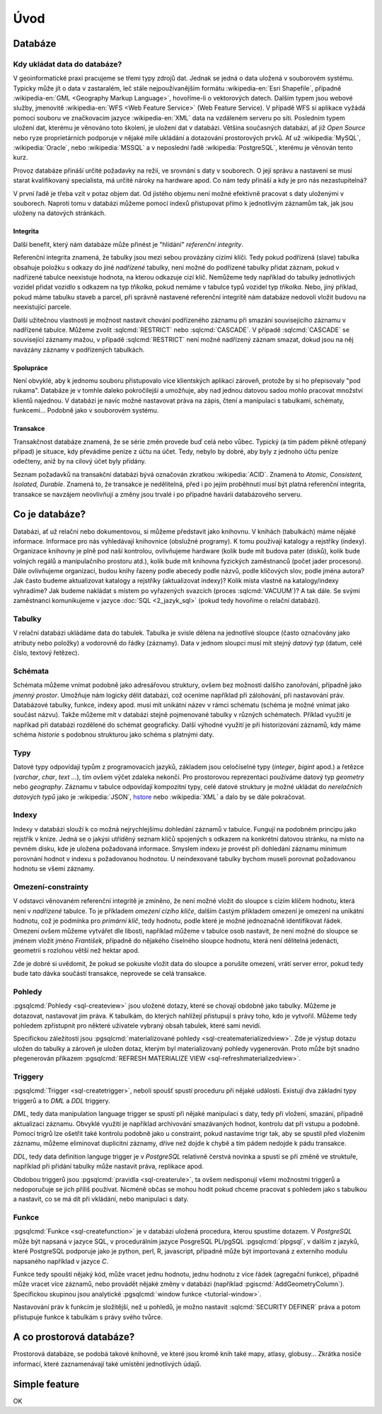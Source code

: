 ====
Úvod
====

Databáze
========

Kdy ukládat data do databáze?
-----------------------------

V geoinformatické praxi pracujeme se třemi typy zdrojů dat. Jednak se
jedná o data uložená v souborovém systému. Typicky může jít o data v
zastaralém, leč stále nejpoužívanějším formátu :wikipedia-en:`Esri
Shapefile`, případně :wikipedia-en:`GML <Geography Markup Language>`,
hovoříme-li o vektorových datech. Dalším typem jsou webové služby,
jmenovitě :wikipedia-en:`WFS <Web Feature Service>` (Web Feature
Service). V případě WFS si aplikace vyžádá pomocí souboru ve
značkovacím jazyce :wikipedia-en:`XML` data na vzdáleném serveru po
síti. Posledním typem uložení dat, kterému je věnováno toto školení,
je uložení dat v databázi. Většina současných databází, ať již `Open
Source` nebo ryze proprietárních podporuje v nějaké míře ukládání a
dotazování prostorových prvků.  Ať už :wikipedia:`MySQL`,
:wikipedia:`Oracle`, nebo :wikipedia:`MSSQL` a v neposlední řadě
:wikipedia:`PostgreSQL`, kterému je věnován tento kurz.

.. noteadvanced:: Hranice nemusí být vždy jednoznačná, například
   existují takzvané `souborové databáze`, tedy soubory, které se
   chovají podobným způsobem jako databázový server, ovšem bez řady
   výhod, které poskytuje plnohodnotná databáze. Na druhou stranu se s
   nimi o poznání snáze manipuluje. Příkladem může být :wikipedia:`MS
   Access` nebo :wikipedia:`SQLite` (a jeho prostorové nadstavby `OGC
   GeoPackage <http://www.geopackage.org>`_ a
   :wikipedia-en:`SpatiaLite`).

Provoz databáze přináší určité požadavky na režii, ve srovnání s 
daty v souborech. O její správu a nastavení se musí starat kvalifikovaný 
specialista, má určité nároky na hardware apod. Co nám tedy přináší a 
kdy je pro nás nezastupitelná?

V první řadě je třeba vzít v potaz objem dat. Od jistého objemu není 
možné efektivně pracovat s daty uloženými v souborech. Naproti tomu v
databázi můžeme pomocí indexů přistupovat přímo k jednotlivým záznamům
tak, jak jsou uloženy na datových stránkách.


Integrita
^^^^^^^^^

Další benefit, který nám databáze může přinést je "hlídání" `referenční
integrity`.

Referenční integrita znamená, že tabulky jsou mezi sebou provázány cizími
klíči. Tedy pokud podřízená (slave) tabulka obsahuje položku s odkazy do
jiné `nadřízené` tabulky, není možné do podřízené tabulky přidat záznam,
pokud v nadřízené tabulce neexistuje hodnota, na kterou odkazuje cizí klíč.
Nemůžeme tedy například do tabulky jednotlivých vozidel přidat vozidlo s
odkazem na typ `tříkolka`, pokud nemáme v tabulce typů vozidel typ `tříkolka`.
Nebo, jiný příklad, pokud máme tabulku staveb a parcel, při správně
nastavené referenční integritě nám databáze nedovolí vložit budovu na
neexistující parcele.

Další užitečnou vlastnosti je možnost nastavit chování podřízeného
záznamu při smazání souvisejícího záznamu v nadřízené tabulce. Můžeme
zvolit :sqlcmd:`RESTRICT` nebo :sqlcmd:`CASCADE`. V případě :sqlcmd:`CASCADE` se
související záznamy mažou, v případě :sqlcmd:`RESTRICT` není možné nadřízený
záznam smazat, dokud jsou na něj navázány záznamy v podřízených
tabulkách.

Spolupráce
^^^^^^^^^^

Není obvyklé, aby k jednomu souboru přistupovalo více klientských aplikací
zároveň, protože by si ho přepisovaly "pod rukama". Databáze je v tomhle daleko
pokročilejší a umožňuje, aby nad jednou datovou sadou mohlo pracovat množství klientů
najednou. V databázi je navíc možné nastavovat práva na zápis, čtení a manipulaci
s tabulkami, schématy, funkcemi... Podobně jako v souborovém systému.

Transakce
^^^^^^^^^

Transakčnost databáze znamená, že se série změn provede buď celá nebo vůbec.
Typický (a tím pádem pěkně otřepaný případ) je situace, kdy převádíme peníze z
účtu na účet. Tedy, nebylo by dobré, aby byly z jednoho účtu peníze odečteny, aniž by na
cílový účet byly přidány.

Seznam požadavků na transakční databázi bývá označován zkratkou :wikipedia:`ACID`. Znamená to
`Atomic, Consistent, Isolated, Durable`. Znamená to, že transakce je nedělitelná,
před i po jejím proběhnutí musí být platná referenční integrita, transakce se navzájem
neovlivňují a změny jsou trvalé i po případné havárii databázového serveru.

Co je databáze?
================

Databázi, ať už relační nebo dokumentovou, si můžeme představit jako 
knihovnu. V knihách (tabulkách) máme nějaké informace. Informace pro nás 
vyhledávají knihovnice (obslužné programy). K tomu používají katalogy a 
rejstříky (indexy). Organizace knihovny je plně pod naší kontrolou, 
ovlivňujeme hardware (kolik bude mít budova pater (disků), kolik bude 
volných regálů a manipulačního prostoru atd.), kolik bude mít knihovna 
fyzických zaměstnanců (počet jader procesoru). Dále ovlivňujeme 
organizaci, budou knihy řazeny podle abecedy podle názvů, podle klíčových 
slov, podle jména autora? Jak často budeme aktualizovat katalogy a 
rejstříky (aktualizovat indexy)? Kolik místa vlastně na katalogy/indexy 
vyhradíme? Jak budeme nakládat s místem po vyřazených svazcích (proces 
:sqlcmd:`VACUUM`)? A tak dále. Se svými zaměstnanci komunikujeme v jazyce :doc:`SQL <2_jazyk_sql>` (pokud 
tedy hovoříme o relační databázi).

Tabulky
--------

V relační databázi ukládáme data do tabulek. Tabulka je svisle dělena na
jednotlivé sloupce (často označovány jako atributy nebo položky) a vodorovně do řádky (záznamy).
Data v jednom sloupci musí mít stejný `datový typ` (datum, celé číslo, textový řetězec).

Schémata
--------

Schémata můžeme vnímat podobně jako adresářovou struktury, ovšem bez možnosti dalšího zanořování,
případně jako `jmenný prostor`. Umožňuje nám logicky dělit databázi, což oceníme například při
zálohování, při nastavování práv. Databázové tabulky, funkce, indexy apod. musí mít unikátní název
v rámci schématu (schéma je možné vnímat jako součást názvu). Takže můžeme mít v databázi stejně
pojmenované tabulky v různých schématech. Příklad využití je napříkad při databázi rozdělené do
schémat geograficky. Další výhodné využití je při historizování záznamů, kdy máme schéma `historie`
s podobnou strukturou jako schéma s platnými daty.

Typy
----

Datové typy odpovídají typům z programovacích jazyků, základem jsou celočíselné
typy (`integer`, `bigint` apod.) a řetězce (`varchar`, `char`, `text` ...), tím ovšem výčet
zdaleka nekončí. Pro prostorovou reprezentaci používáme datový typ `geometry` nebo
`geography`. Záznamu v tabulce odpovídají kompozitní typy, celé datové struktury je
možné ukládat do `nerelačních datových typů` jako je :wikipedia:`JSON`, `hstore <http://www.postgresql.org/docs/current/static/hstore.html>`_ nebo :wikipedia:`XML`
a dalo by se dále pokračovat.

Indexy
------

Indexy v databázi slouží k co možná nejrychlejšímu dohledání 
záznamů v tabulce. Fungují na podobném principu jako rejstřík v knize. Jedná se o 
jakýsi utříděný seznam klíčů spojených s odkazem na konkrétní 
datovou stránku, na místo na pevném disku, kde je uložena požadovaná 
informace. Smyslem indexu je provést při dohledání záznamu minimum 
porovnání hodnot v indexu s požadovanou hodnotou. U neindexované tabulky 
bychom museli porovnat požadovanou hodnotu se všemi záznamy.

.. noteadvanced:: Nejčastějším typem indexu je :wikipedia-en:`B-tree`, zde jsou hodnoty 
   uloženy ve stromovité struktuře založené na dichotomickém větvení. Na 
   každém uzlu porovnáme požadovanou hodnotu s hodnotou na uzlu a zjistíme, 
   jestli je větší nebo menší. S každým patrem je síto jemější. To je 
   velice efektivní, když si uvědomíme, že při zdvojnásobení objemu dat 
   přibude jen jedno porovnání navíc. B-tree index je možné sestavit jen nad
   položkami s takovým typem dat, který je možné porovnávat pomocí operátorů
   ``<`` a ``>``. Nehodí se tedy pro data vícedimenzionální, např. prostorová data.

Omezení-constrainty
-------------------

V odstavci věnovaném referenční integritě je zmíněno, že není možné vložit do sloupce s cizím
klíčem hodnotu, která není v `nadřízené` tabulce. To je příkladem `omezení cizího klíče`, dalším
častým příkladem omezení je omezení na unikátní hodnotu, což je podmínka pro `primární klíč`, tedy
hodnotu, podle které je možné jednoznačně identifikovat řádek. Omezení ovšem můžeme vytvářet dle
libosti, například můžeme v tabulce osob nastavit, že není možné do sloupce se jménem vložit jméno
`František`, případně do nějakého číselného sloupce hodnotu, která není dělitelná jedenácti, geometrii
s rozlohou větší než hektar apod.

Zde je dobré si uvědomit, že pokud se pokusíte vložit data do sloupce a porušíte omezení, vrátí server
error, pokud tedy bude tato dávka součástí transakce, neprovede se celá transakce.

Pohledy
-------

:pgsqlcmd:`Pohledy <sql-createview>` jsou uložené dotazy, které se chovají obdobně jako tabulky.
Můžeme je dotazovat, nastavovat jim práva. K tabulkám, do kterých nahlížejí přistupují s právy
toho, kdo je vytvořil. Můžeme tedy pohledem zpřístupnit pro některé uživatele vybraný obsah
tabulek, které sami nevidí.

Specifickou záležitostí jsou :pgsqlcmd:`materializované pohledy <sql-creatematerializedview>`.
Zde je výstup dotazu uložen do tabulky a zároveň je uložen dotaz, kterým byl materializovaný
pohledy vygenerován. Proto může být snadno přegenerován příkazem
:pgsqlcmd:`REFRESH MATERIALIZE VIEW <sql-refreshmaterializedview>`.

Triggery
--------

:pgsqlcmd:`Trigger <sql-createtrigger>`, neboli spoušť spustí proceduru při nějaké události.
Existují dva základní typy triggerů a to `DML` a `DDL` triggery.

`DML`, tedy data manipulation language trigger se spustí při nějaké manipulaci s daty, tedy při vložení, smazání, případně
aktualizaci záznamu. Obvyklé využití je například archivování smazávaných hodnot, kontrolu dat při vstupu a podobně.
Pomocí trigrů lze ošetřit také kontrolu podobně jako u constraint, pokud nastavíme trigr tak, aby se spustil před vložením
záznamu, můžeme eliminovat duplicitní záznamy, dříve než dojde k chybě a tím pádem nedojde k pádu transakce.

`DDL`, tedy data definition languge trigger je v `PostgreSQL` relativně čerstvá novinka a spustí se při změně ve struktuře,
například při přidání tabulky může nastavit práva, replikace apod.

Obdobou triggerů jsou :pgsqlcmd:`pravidla <sql-createrule>`, ta ovšem nedisponují všemi možnostmi triggerů a nedoporučuje
se jich příliš používat. Nicméně občas se mohou hodit pokud chceme pracovat s pohledem jako s tabulkou a nastavit,
co se má dít při vkládání, nebo manipulaci s daty.

Funkce
------

:pgsqlcmd:`Funkce <sql-createfunction>` je v databázi uložená procedura, kterou spustíme dotazem. V `PostgreSQL` může
být napsaná v jazyce SQL, v procedurálním jazyce PosgreSQL PL/pgSQL :pgsqlcmd:`plpgsql`, v dalším z jazyků, které
PostgreSQL podporuje jako je python, perl, R, javascript, případně může být importovaná z externího modulu napsaného
například v jazyce `C`.

Funkce tedy spouští nějaký kód, může vracet jednu hodnotu, jednu hodnotu z více řádek (agregační funkce), případně
může vracet více záznamů, nebo provádět nějaké změny v databázi (například :pgiscmd:`AddGeometryColumn`). Specifickou
skupinou jsou analytické :pgsqlcmd:`window funkce <tutorial-window>`.

Nastavování práv k funkcím je složitější, než u pohledů, je možno nastavit :sqlcmd:`SECURITY DEFINER` práva a potom
přistupuje funkce k tabulkám s právy svého tvůrce.

A co prostorová databáze?
=========================

Prostorová databáze, se podobá takové knihovně, ve které jsou kromě knih
také mapy, atlasy, globusy... Zkrátka nosiče informací, které 
zaznamenávají také umístění jednotlivých údajů.


Simple feature
==============

.. todo:: To bych klidně doplnil zítra z přednašek co mám ve škole.
OK
